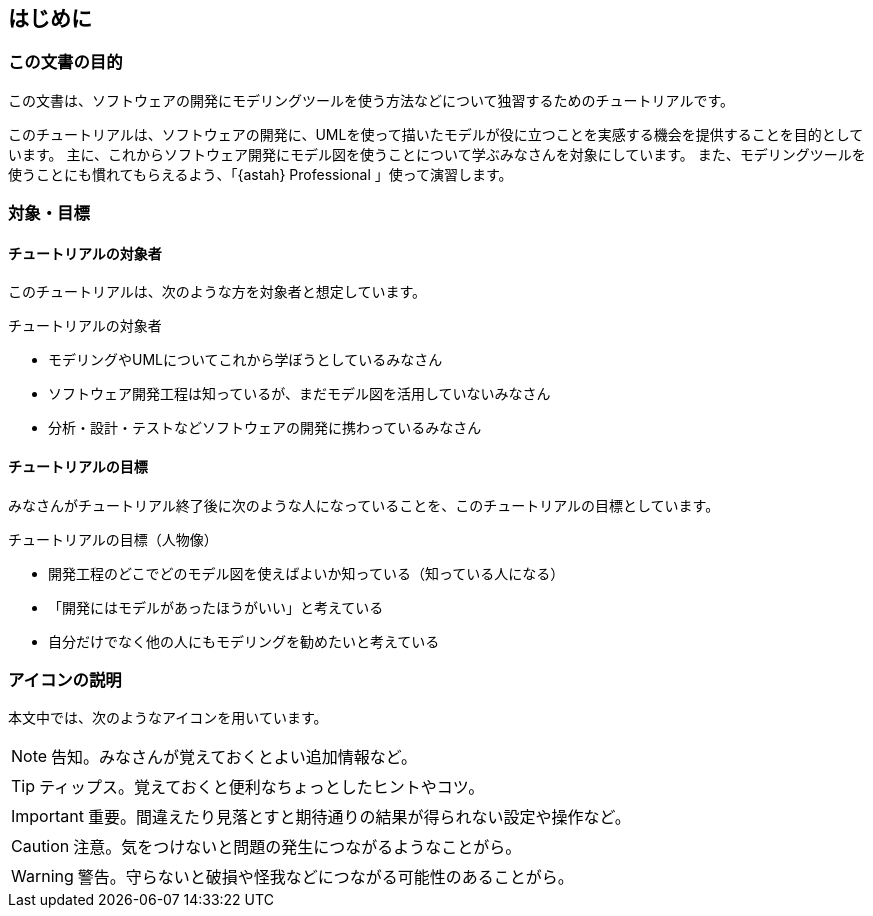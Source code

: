 [preface]
[[_preface]]
== はじめに


=== この文書の目的

[.lead]
この文書は、ソフトウェアの開発にモデリングツールを使う方法などについて独習するためのチュートリアルです。

このチュートリアルは、ソフトウェアの開発に、UMLを使って描いたモデルが役に立つことを実感する機会を提供することを目的としています。
主に、これからソフトウェア開発にモデル図を使うことについて学ぶみなさんを対象にしています。
また、モデリングツールを使うことにも慣れてもらえるよう、「{astah} Professional 」使って演習します。

=== 対象・目標

==== チュートリアルの対象者

このチュートリアルは、次のような方を対象者と想定しています。

.チュートリアルの対象者
* モデリングやUMLについてこれから学ぼうとしているみなさん
* ソフトウェア開発工程は知っているが、まだモデル図を活用していないみなさん
* 分析・設計・テストなどソフトウェアの開発に携わっているみなさん

==== チュートリアルの目標

みなさんがチュートリアル終了後に次のような人になっていることを、このチュートリアルの目標としています。

.チュートリアルの目標（人物像）
* 開発工程のどこでどのモデル図を使えばよいか知っている（知っている人になる）
* 「開発にはモデルがあったほうがいい」と考えている
* 自分だけでなく他の人にもモデリングを勧めたいと考えている

=== アイコンの説明

本文中では、次のようなアイコンを用いています。

NOTE: 告知。みなさんが覚えておくとよい追加情報など。

TIP: ティップス。覚えておくと便利なちょっとしたヒントやコツ。

IMPORTANT: 重要。間違えたり見落とすと期待通りの結果が得られない設定や操作など。

CAUTION: 注意。気をつけないと問題の発生につながるようなことがら。

WARNING: 警告。守らないと破損や怪我などにつながる可能性のあることがら。
